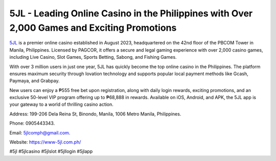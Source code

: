 5JL - Leading Online Casino in the Philippines with Over 2,000 Games and Exciting Promotions
===================================

`5JL <https://www-5jl.com.ph/>`_ is a premier online casino established in August 2023, headquartered on the 42nd floor of the PBCOM Tower in Manila, Philippines. Licensed by PAGCOR, it offers a secure and legal gaming experience with over 2,000 casino games, including Live Casino, Slot Games, Sports Betting, Sabong, and Fishing Games. 

With over 3 million users in just one year, 5JL has quickly become the top online casino in the Philippines. The platform ensures maximum security through Iovation technology and supports popular local payment methods like Gcash, Paymaya, and Grabpay. 

New users can enjoy a ₱555 free bet upon registration, along with daily login rewards, exciting promotions, and an exclusive 50-level VIP program offering up to ₱68,888 in rewards. Available on iOS, Android, and APK, the 5JL app is your gateway to a world of thrilling casino action.

Address: 199-206 Dela Reina St, Binondo, Manila, 1006 Metro Manila, Philippines. 

Phone: 0905443343. 

Email: 5jlcomph@gmail.com. 

Website: https://www-5jl.com.ph/ 

#5jl #5jlcasino #5jlslot #5jllogin #5jlapp
